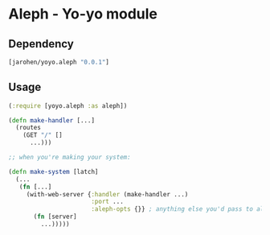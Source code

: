 * Aleph - Yo-yo module

** Dependency

#+BEGIN_SRC clojure
  [jarohen/yoyo.aleph "0.0.1"]
#+END_SRC

** Usage

#+BEGIN_SRC clojure
  (:require [yoyo.aleph :as aleph])

  (defn make-handler [...]
    (routes
      (GET "/" []
        ...)))

  ;; when you're making your system:

  (defn make-system [latch]
    (...
     (fn [...]
       (with-web-server {:handler (make-handler ...)
                         :port ...
                         :aleph-opts {}} ; anything else you'd pass to aleph.http/start-server
         (fn [server]
           ...)))))
#+END_SRC
